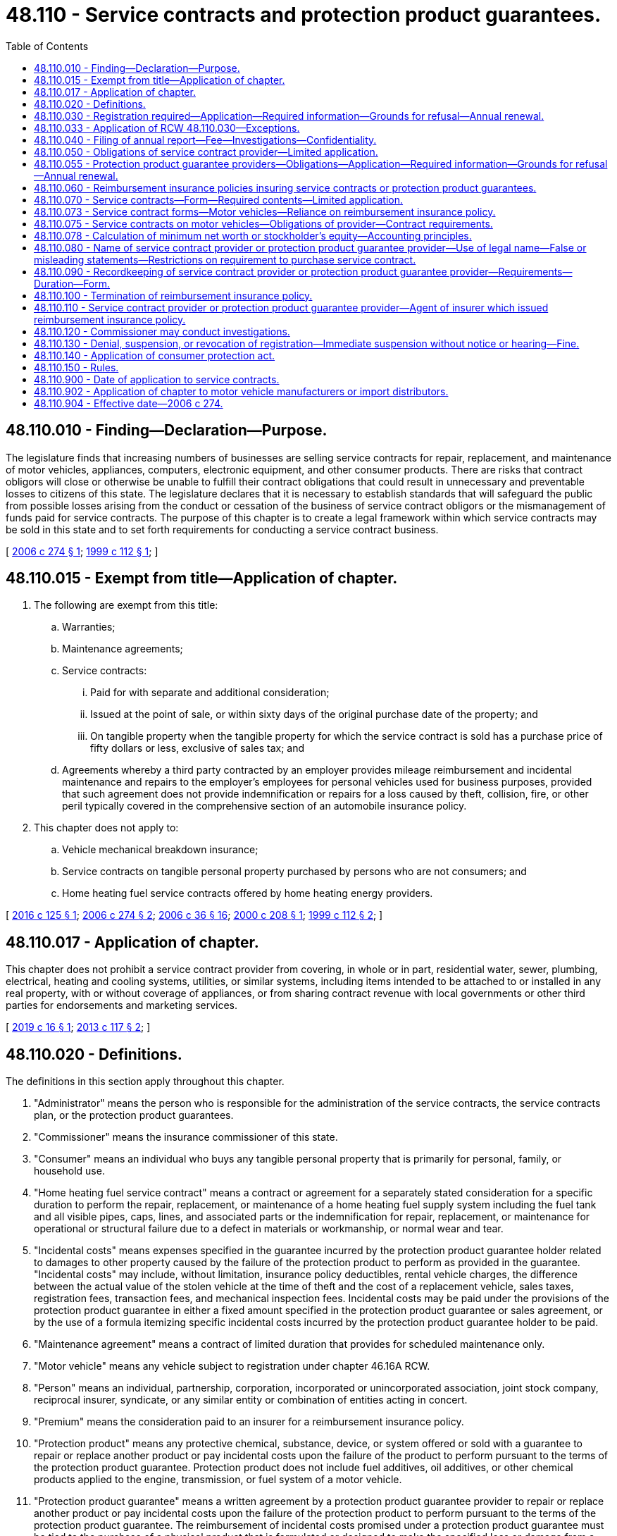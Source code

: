 = 48.110 - Service contracts and protection product guarantees.
:toc:

== 48.110.010 - Finding—Declaration—Purpose.
The legislature finds that increasing numbers of businesses are selling service contracts for repair, replacement, and maintenance of motor vehicles, appliances, computers, electronic equipment, and other consumer products. There are risks that contract obligors will close or otherwise be unable to fulfill their contract obligations that could result in unnecessary and preventable losses to citizens of this state. The legislature declares that it is necessary to establish standards that will safeguard the public from possible losses arising from the conduct or cessation of the business of service contract obligors or the mismanagement of funds paid for service contracts. The purpose of this chapter is to create a legal framework within which service contracts may be sold in this state and to set forth requirements for conducting a service contract business.

[ http://lawfilesext.leg.wa.gov/biennium/2005-06/Pdf/Bills/Session%20Laws/House/2553-S.SL.pdf?cite=2006%20c%20274%20§%201[2006 c 274 § 1]; http://lawfilesext.leg.wa.gov/biennium/1999-00/Pdf/Bills/Session%20Laws/House/2052.SL.pdf?cite=1999%20c%20112%20§%201[1999 c 112 § 1]; ]

== 48.110.015 - Exempt from title—Application of chapter.
. The following are exempt from this title:

.. Warranties;

.. Maintenance agreements;

.. Service contracts:

... Paid for with separate and additional consideration;

... Issued at the point of sale, or within sixty days of the original purchase date of the property; and

... On tangible property when the tangible property for which the service contract is sold has a purchase price of fifty dollars or less, exclusive of sales tax; and

.. Agreements whereby a third party contracted by an employer provides mileage reimbursement and incidental maintenance and repairs to the employer's employees for personal vehicles used for business purposes, provided that such agreement does not provide indemnification or repairs for a loss caused by theft, collision, fire, or other peril typically covered in the comprehensive section of an automobile insurance policy.

. This chapter does not apply to:

.. Vehicle mechanical breakdown insurance;

.. Service contracts on tangible personal property purchased by persons who are not consumers; and

.. Home heating fuel service contracts offered by home heating energy providers.

[ http://lawfilesext.leg.wa.gov/biennium/2015-16/Pdf/Bills/Session%20Laws/House/2356.SL.pdf?cite=2016%20c%20125%20§%201[2016 c 125 § 1]; http://lawfilesext.leg.wa.gov/biennium/2005-06/Pdf/Bills/Session%20Laws/House/2553-S.SL.pdf?cite=2006%20c%20274%20§%202[2006 c 274 § 2]; http://lawfilesext.leg.wa.gov/biennium/2005-06/Pdf/Bills/Session%20Laws/House/2776-S.SL.pdf?cite=2006%20c%2036%20§%2016[2006 c 36 § 16]; http://lawfilesext.leg.wa.gov/biennium/1999-00/Pdf/Bills/Session%20Laws/House/2886-S.SL.pdf?cite=2000%20c%20208%20§%201[2000 c 208 § 1]; http://lawfilesext.leg.wa.gov/biennium/1999-00/Pdf/Bills/Session%20Laws/House/2052.SL.pdf?cite=1999%20c%20112%20§%202[1999 c 112 § 2]; ]

== 48.110.017 - Application of chapter.
This chapter does not prohibit a service contract provider from covering, in whole or in part, residential water, sewer, plumbing, electrical, heating and cooling systems, utilities, or similar systems, including items intended to be attached to or installed in any real property, with or without coverage of appliances, or from sharing contract revenue with local governments or other third parties for endorsements and marketing services.

[ http://lawfilesext.leg.wa.gov/biennium/2019-20/Pdf/Bills/Session%20Laws/House/1001.SL.pdf?cite=2019%20c%2016%20§%201[2019 c 16 § 1]; http://lawfilesext.leg.wa.gov/biennium/2013-14/Pdf/Bills/Session%20Laws/House/1036.SL.pdf?cite=2013%20c%20117%20§%202[2013 c 117 § 2]; ]

== 48.110.020 - Definitions.
The definitions in this section apply throughout this chapter.

. "Administrator" means the person who is responsible for the administration of the service contracts, the service contracts plan, or the protection product guarantees.

. "Commissioner" means the insurance commissioner of this state.

. "Consumer" means an individual who buys any tangible personal property that is primarily for personal, family, or household use.

. "Home heating fuel service contract" means a contract or agreement for a separately stated consideration for a specific duration to perform the repair, replacement, or maintenance of a home heating fuel supply system including the fuel tank and all visible pipes, caps, lines, and associated parts or the indemnification for repair, replacement, or maintenance for operational or structural failure due to a defect in materials or workmanship, or normal wear and tear.

. "Incidental costs" means expenses specified in the guarantee incurred by the protection product guarantee holder related to damages to other property caused by the failure of the protection product to perform as provided in the guarantee. "Incidental costs" may include, without limitation, insurance policy deductibles, rental vehicle charges, the difference between the actual value of the stolen vehicle at the time of theft and the cost of a replacement vehicle, sales taxes, registration fees, transaction fees, and mechanical inspection fees. Incidental costs may be paid under the provisions of the protection product guarantee in either a fixed amount specified in the protection product guarantee or sales agreement, or by the use of a formula itemizing specific incidental costs incurred by the protection product guarantee holder to be paid.

. "Maintenance agreement" means a contract of limited duration that provides for scheduled maintenance only.

. "Motor vehicle" means any vehicle subject to registration under chapter 46.16A RCW.

. "Person" means an individual, partnership, corporation, incorporated or unincorporated association, joint stock company, reciprocal insurer, syndicate, or any similar entity or combination of entities acting in concert.

. "Premium" means the consideration paid to an insurer for a reimbursement insurance policy.

. "Protection product" means any protective chemical, substance, device, or system offered or sold with a guarantee to repair or replace another product or pay incidental costs upon the failure of the product to perform pursuant to the terms of the protection product guarantee. Protection product does not include fuel additives, oil additives, or other chemical products applied to the engine, transmission, or fuel system of a motor vehicle.

. "Protection product guarantee" means a written agreement by a protection product guarantee provider to repair or replace another product or pay incidental costs upon the failure of the protection product to perform pursuant to the terms of the protection product guarantee. The reimbursement of incidental costs promised under a protection product guarantee must be tied to the purchase of a physical product that is formulated or designed to make the specified loss or damage from a specific cause less likely to occur.

. "Protection product guarantee holder" means a person who is the purchaser or permitted transferee of a protection product guarantee.

. "Protection product guarantee provider" means a person who is contractually obligated to the protection product guarantee holder under the terms of the protection product guarantee. Protection product guarantee provider does not include an authorized insurer providing a reimbursement insurance policy.

. "Protection product seller" means the person who sells the protection product to the consumer.

. "Provider fee" means the consideration paid by a consumer for a service contract.

. "Reimbursement insurance policy" means a policy of insurance that is issued to a service contract provider or a protection product guarantee provider to provide reimbursement to the service contract provider or the protection product guarantee provider or to pay on behalf of the service contract provider or the protection product guarantee provider all contractual obligations incurred by the service contract provider or the protection product guarantee provider under the terms of the insured service contracts or protection product guarantees issued or sold by the service contract provider or the protection product guarantee provider.

. "Road hazard" means a hazard that is encountered while driving a motor vehicle. Road hazards may include but are not limited to potholes, rocks, wood debris, metal parts, glass, plastic, curbs, or composite scraps.

. [Empty]
.. "Service contract" means a contract or agreement entered into at any time for consideration over and above the lease or purchase price of the property for any specific duration to perform the repair, replacement, or maintenance of property or the indemnification for repair, replacement, or maintenance for operational or structural failure due to a defect in materials or workmanship or normal wear and tear. Service contracts may provide for the repair, replacement, or maintenance of property for damage resulting from power surges and accidental damage from handling, with or without additional provision for incidental payment of indemnity under limited circumstances, including towing, rental, emergency road services, or other expenses relating to the failure of the product or of a component part thereof.

.. "Service contract" also includes a contract or agreement sold for separately stated consideration for a specific duration to perform any one or more of the following services:

... The repair or replacement of tires and/or wheels damaged as a result of coming into contact with road hazards. However, a contract or agreement meeting the definition under this subsection (18)(b) in which the party obligated to perform is either a tire or wheel manufacturer or a motor vehicle manufacturer is exempt from the requirements of this chapter;

... The removal of dents, dings, or creases on a motor vehicle that can be repaired using the process of paintless dent removal without affecting the existing paint finish and without replacing vehicle body panels, sanding, bonding, or painting;

... The repair of chips or cracks in, or the replacement of, motor vehicle windshields as a result of damage caused by road hazards;

... The replacement of a motor vehicle key or key fob in the event that the key or key fob becomes inoperable or is lost or stolen;

.. Services provided pursuant to a protection product guarantee; and

.. Other services approved by rule of the commissioner that are not inconsistent with the provisions of this chapter.

.. "Service contract" does not include coverage for:

... Repair or replacement due to damage to the interior surfaces or to the exterior paint or finish of a vehicle. However, coverage for these types of damage may be offered in connection with the sale of a protection product as defined in this section; or

... Fuel additives, oil additives, or other chemical products applied to the engine, transmission, or fuel system of a motor vehicle.

. "Service contract holder" or "contract holder" means a person who is the purchaser or holder of a service contract.

. "Service contract provider" means a person who is contractually obligated to the service contract holder under the terms of the service contract.

. "Service contract seller" means the person who sells the service contract to the consumer.

. "Warranty" means a warranty made solely by the manufacturer, importer, or seller of property or services without consideration; that is not negotiated or separated from the sale of the product and is incidental to the sale of the product; and that guarantees indemnity for defective parts, mechanical or electrical breakdown, labor, or other remedial measures, such as repair or replacement of the property or repetition of services.

[ http://lawfilesext.leg.wa.gov/biennium/2013-14/Pdf/Bills/Session%20Laws/Senate/5977-S.SL.pdf?cite=2014%20c%2082%20§%201[2014 c 82 § 1]; http://lawfilesext.leg.wa.gov/biennium/2013-14/Pdf/Bills/Session%20Laws/House/1036.SL.pdf?cite=2013%20c%20117%20§%201[2013 c 117 § 1]; http://lawfilesext.leg.wa.gov/biennium/2011-12/Pdf/Bills/Session%20Laws/Senate/5061.SL.pdf?cite=2011%20c%20171%20§%20104[2011 c 171 § 104]; http://lawfilesext.leg.wa.gov/biennium/2009-10/Pdf/Bills/Session%20Laws/House/3032-S.SL.pdf?cite=2010%20c%2089%20§%201[2010 c 89 § 1]; prior:  2006 c 274 § 3; http://lawfilesext.leg.wa.gov/biennium/2005-06/Pdf/Bills/Session%20Laws/House/2776-S.SL.pdf?cite=2006%20c%2036%20§%2017[2006 c 36 § 17]; http://lawfilesext.leg.wa.gov/biennium/1999-00/Pdf/Bills/Session%20Laws/House/2886-S.SL.pdf?cite=2000%20c%20208%20§%202[2000 c 208 § 2]; http://lawfilesext.leg.wa.gov/biennium/1999-00/Pdf/Bills/Session%20Laws/House/2052.SL.pdf?cite=1999%20c%20112%20§%203[1999 c 112 § 3]; ]

== 48.110.030 - Registration required—Application—Required information—Grounds for refusal—Annual renewal.
. A person may not act as, or offer to act as, or hold himself or herself out to be a service contract provider in this state, nor may a service contract be sold to a consumer in this state, unless the service contract provider has a valid registration as a service contract provider issued by the commissioner.

. Applicants to be a service contract provider must make an application to the commissioner upon a form to be furnished by the commissioner. The application must include or be accompanied by the following information and documents:

.. All basic organizational documents of the service contract provider, including any articles of incorporation, articles of association, partnership agreement, trade name certificate, trust agreement, shareholder agreement, bylaws, and other applicable documents, and all amendments to those documents;

.. The identities of the service contract provider's executive officer or officers directly responsible for the service contract provider's service contract business, and, if more than fifty percent of the service contract provider's gross revenue is derived from the sale of service contracts, the identities of the service contract provider's directors and stockholders having beneficial ownership of ten percent or more of any class of securities;

.. [Empty]
... For service contract providers relying on RCW 48.110.050(2) (a) or (b) or 48.110.075(2)(a) to assure the faithful performance of its obligations to service contract holders, the most recent audited annual financial statements, if available, or the most recent audited financial statements which prove that the applicant has and maintains a minimum net worth or stockholder's equity of two hundred thousand dollars or more calculated in accordance with RCW 48.110.078 and the ability to pay its debts when debts become due. In lieu of submitting audited financial statements, a service contract provider relying on RCW 48.110.050(2)(a) or 48.110.075(2)(a) to assure the faithful performance of its obligations to service contract holders may comply with the requirements of this subsection (2)(c)(i) by submitting the most recent annual financial statements, if available, or the most recent financial statements of the applicant that are certified as accurate by two or more officers of the applicant; or

... For service contract providers relying on RCW 48.110.050(2)(c) to assure the faithful performance of its obligations to service contract holders, the most recent audited annual financial statements, if available, or the most recent audited financial statements or form 10-K or form 20-F filed with the securities and exchange commission which prove that the applicant has and maintains a net worth or stockholder's equity of one hundred million dollars or more. However, if the service contract provider is relying on its parent company's net worth or stockholder's equity to meet the requirements of RCW 48.110.050(2)(c) and the service contract provider has provided the commissioner with a written guarantee by the parent company in accordance with RCW 48.110.050(2)(c), then the most recent audited annual financial statements, if available, or the most recent audited financial statements or form 10-K or form 20-F filed with the securities and exchange commission of the service contract provider's parent company must be filed and the applicant need not submit its own financial statements or demonstrate a minimum net worth or stockholder's equity; and

.. An application fee of two hundred fifty dollars, which must be deposited into the general fund.

. Each registered service contract provider must appoint the commissioner as the service contract provider's attorney to receive service of legal process issued against the service contract provider in this state upon causes of action arising within this state. Service upon the commissioner as attorney constitutes effective legal service upon the service contract provider.

.. With the appointment the service contract provider must designate the person to whom the commissioner must forward legal process so served upon him or her.

.. The appointment is irrevocable, binds any successor in interest or to the assets or liabilities of the service contract provider, and remains in effect for as long as there could be any cause of action against the service contract provider arising out of any of the service contract provider's contracts or obligations in this state.

.. The service of process must be accomplished and processed in the manner prescribed under RCW 48.02.200.

. The commissioner may refuse to issue a registration if the commissioner determines that the service contract provider, or any individual responsible for the conduct of the affairs of the service contract provider under subsection (2)(b) of this section, is not competent, trustworthy, cannot demonstrate a minimum net worth or stockholder's equity and the ability to pay its debts when debts become due in accordance with the applicable requirements of subsection (2)(c) of this section, or has had a license as a service contract provider or similar license denied or revoked for cause by any state.

. A registration issued under this section is valid, unless surrendered, suspended, or revoked by the commissioner, or not renewed for so long as the service contract provider continues in business in this state and remains in compliance with this chapter. A registration is subject to renewal annually on the first day of July upon application of the service contract provider and payment of a fee of two hundred dollars, which must be deposited into the general fund. If not so renewed, the registration expires on the June 30th next preceding.

. A service contract provider must keep current the information required to be disclosed in its registration under this section by reporting all material changes or additions within thirty days after the end of the month in which the change or addition occurs.

[ http://lawfilesext.leg.wa.gov/biennium/2019-20/Pdf/Bills/Session%20Laws/House/1001.SL.pdf?cite=2019%20c%2016%20§%202[2019 c 16 § 2]; http://lawfilesext.leg.wa.gov/biennium/2015-16/Pdf/Bills/Session%20Laws/Senate/6309-S.SL.pdf?cite=2016%20c%20224%20§%201[2016 c 224 § 1]; http://lawfilesext.leg.wa.gov/biennium/2013-14/Pdf/Bills/Session%20Laws/Senate/5977-S.SL.pdf?cite=2014%20c%2082%20§%202[2014 c 82 § 2]; http://lawfilesext.leg.wa.gov/biennium/2011-12/Pdf/Bills/Session%20Laws/Senate/5213.SL.pdf?cite=2011%20c%2047%20§%2016[2011 c 47 § 16]; http://lawfilesext.leg.wa.gov/biennium/2005-06/Pdf/Bills/Session%20Laws/House/2553-S.SL.pdf?cite=2006%20c%20274%20§%204[2006 c 274 § 4]; http://lawfilesext.leg.wa.gov/biennium/2005-06/Pdf/Bills/Session%20Laws/House/1197-S.SL.pdf?cite=2005%20c%20223%20§%2033[2005 c 223 § 33]; http://lawfilesext.leg.wa.gov/biennium/1999-00/Pdf/Bills/Session%20Laws/House/2052.SL.pdf?cite=1999%20c%20112%20§%204[1999 c 112 § 4]; ]

== 48.110.033 - Application of RCW  48.110.030—Exceptions.
. Except for service contract providers or protection product guarantee providers, persons marketing, selling, or offering to sell service contracts or protection products for providers are exempt from the registration requirements of RCW 48.110.030.

. The marketing, sale, offering for sale, issuance, making, proposing to make, and administration of service contracts or protection products by service contract providers or protection product guarantee providers and related service contract or protection product sellers, administrators, and other persons complying with this chapter are exempt from the other provisions of this title, except chapters 48.04 and 48.30 RCW and as otherwise provided in this chapter.

[ http://lawfilesext.leg.wa.gov/biennium/2005-06/Pdf/Bills/Session%20Laws/House/2553-S.SL.pdf?cite=2006%20c%20274%20§%2019[2006 c 274 § 19]; ]

== 48.110.040 - Filing of annual report—Fee—Investigations—Confidentiality.
. [Empty]
.. Every registered service contract provider must file an annual report for the preceding calendar year with the commissioner on or before March 1st of each year, or within any extension of time the commissioner for good cause may grant. The report must be in the form and contain those matters as the commissioner prescribes and shall be verified by at least two officers of the service contract provider.

.. [Empty]
... A service contract provider relying on RCW 48.110.050(2)(a) or 48.110.075(2)(a) to assure the faithful performance of its obligations to service contract holders may not be required to submit audited financial statements of the service contract provider as part of its annual reports. If requested by the commissioner, a service contract provider relying on those provisions must provide a copy of the most recent annual financial statements of the service contract provider or its parent company certified as accurate by two officers of the service contract provider or its parent company.

... A service contract provider relying on its parent company's net worth to meet the requirements of RCW 48.110.050(2)(c) to assure the faithful performance of its obligations to service contract holders must submit as part of its annual report the most recent audited financial statements or form 10-K or form 20-F filed with the United States securities and exchange commission of the service contract provider's parent company if requested by the commissioner but need not submit its own audited financial statements.

. At the time of filing the report, the service contract provider must pay a filing fee of twenty dollars which shall be deposited into the general fund.

. As part of any investigation by the commissioner, the commissioner may require a service contract provider to file monthly financial reports whenever, in the commissioner's discretion, there is a need to more closely monitor the financial activities of the service contract provider. Monthly financial statements must be filed in the commissioner's office no later than the twenty-fifth day of the month following the month for which the financial report is being filed. These monthly financial reports are the internal financial statements of the service contract provider. The monthly financial reports that are filed with the commissioner constitute information that might be damaging to the service contract provider if made available to its competitors, and therefore shall be kept confidential by the commissioner. This information may not be made public or be subject to subpoena, other than by the commissioner and then only for the purpose of enforcement actions taken by the commissioner.

[ http://lawfilesext.leg.wa.gov/biennium/2015-16/Pdf/Bills/Session%20Laws/Senate/6309-S.SL.pdf?cite=2016%20c%20224%20§%202[2016 c 224 § 2]; http://lawfilesext.leg.wa.gov/biennium/2005-06/Pdf/Bills/Session%20Laws/House/2553-S.SL.pdf?cite=2006%20c%20274%20§%205[2006 c 274 § 5]; http://lawfilesext.leg.wa.gov/biennium/2005-06/Pdf/Bills/Session%20Laws/House/1197-S.SL.pdf?cite=2005%20c%20223%20§%2034[2005 c 223 § 34]; http://lawfilesext.leg.wa.gov/biennium/1999-00/Pdf/Bills/Session%20Laws/House/2052.SL.pdf?cite=1999%20c%20112%20§%205[1999 c 112 § 5]; ]

== 48.110.050 - Obligations of service contract provider—Limited application.
. Service contracts shall not be issued, sold, or offered for sale in this state or sold to consumers in this state unless the service contract provider has:

.. Provided a receipt for, or other written evidence of, the purchase of the service contract to the contract holder; and

.. Provided a copy of the service contract to the service contract holder within a reasonable period of time from the date of purchase.

. In order to either demonstrate its financial responsibility or assure the faithful performance of the service contract provider's obligations to its service contract holders, every service contract provider shall comply with the requirements of one of the following:

.. Insure all service contracts under a reimbursement insurance policy issued by an insurer holding a certificate of authority from the commissioner or a risk retention group, as defined in 15 U.S.C. Sec. 3901(a)(4), as long as that risk retention group is in full compliance with the federal liability risk retention act of 1986 (15 U.S.C. Sec. 3901 et seq.), is in good standing in its domiciliary jurisdiction, and is properly registered with the commissioner under chapter 48.92 RCW. The insurance required by this subsection must meet the following requirements:

... The insurer or risk retention group must, at the time the policy is filed with the commissioner, and continuously thereafter, maintain surplus as to policyholders and paid-in capital of at least fifteen million dollars and annually file audited financial statements with the commissioner; and

... The commissioner may authorize an insurer or risk retention group that has surplus as to policyholders and paid-in capital of less than fifteen million dollars, but at least equal to ten million dollars, to issue the insurance required by this subsection if the insurer or risk retention group demonstrates to the satisfaction of the commissioner that the company maintains a ratio of direct written premiums, wherever written, to surplus as to policyholders and paid-in capital of not more than three to one;

.. [Empty]
... Maintain a funded reserve account for its obligations under its service contracts issued and outstanding in this state. The reserves shall not be less than forty percent of the gross consideration received, less claims paid, on the sale of the service contract for all in-force contracts. The reserve account shall be subject to examination and review by the commissioner; and

... Place in trust with the commissioner a financial security deposit, having a value of not less than five percent of the gross consideration received, less claims paid, on the sale of the service contract for all service contracts issued and in force, but not less than twenty-five thousand dollars, consisting of one of the following:

(A) A surety bond issued by an insurer holding a certificate of authority from the commissioner;

(B) Securities of the type eligible for deposit by authorized insurers in this state;

(C) Cash;

(D) An irrevocable evergreen letter of credit issued by a qualified financial institution; or

(E) Another form of security prescribed by rule by the commissioner; or

.. [Empty]
... Maintain, or its parent company maintain, a net worth or stockholder's equity of at least one hundred million dollars; and

... Upon request, provide the commissioner with a copy of the service contract provider's or, if using the net worth or stockholder's equity of its parent company to satisfy the one hundred million dollar requirement, the service contract provider's parent company's most recent form 10-K or form 20-F filed with the securities and exchange commission within the last calendar year, or if the company does not file with the securities and exchange commission, a copy of the service contract provider's or, if using the net worth or stockholder's equity of its parent company to satisfy the one hundred million dollar requirement, the service contract provider's parent company's most recent audited financial statements, which shows a net worth of the service contract provider or its parent company of at least one hundred million dollars. If the service contract provider's parent company's form 10-K, form 20-F, or audited financial statements are filed with the commissioner to meet the service contract provider's financial stability requirement, then the parent company shall agree to guarantee the obligations of the service contract provider relating to service contracts sold by the service contract provider in this state. A copy of the guarantee shall be filed with the commissioner. The guarantee shall be irrevocable as long as there is in force in this state any contract or any obligation arising from service contracts guaranteed, unless the parent company has made arrangements approved by the commissioner to satisfy its obligations under the guarantee.

. Service contracts shall require the service contract provider to permit the service contract holder to return the service contract within twenty days of the date the service contract was mailed to the service contract holder or within ten days of delivery if the service contract is delivered to the service contract holder at the time of sale, or within a longer time period permitted under the service contract. Upon return of the service contract to the service contract provider within the applicable period, if no claim has been made under the service contract prior to the return to the service contract provider, the service contract is void and the service contract provider shall refund to the service contract holder, or credit the account of the service contract holder with the full purchase price of the service contract. The right to void the service contract provided in this subsection is not transferable and shall apply only to the original service contract purchaser. A ten percent penalty per month shall be added to a refund of the purchase price that is not paid or credited within thirty days after return of the service contract to the service contract provider.

. This section does not apply to service contracts on motor vehicles or to protection product guarantees.

[ http://lawfilesext.leg.wa.gov/biennium/2015-16/Pdf/Bills/Session%20Laws/Senate/6309-S.SL.pdf?cite=2016%20c%20224%20§%203[2016 c 224 § 3]; http://lawfilesext.leg.wa.gov/biennium/2005-06/Pdf/Bills/Session%20Laws/House/2553-S.SL.pdf?cite=2006%20c%20274%20§%206[2006 c 274 § 6]; http://lawfilesext.leg.wa.gov/biennium/1999-00/Pdf/Bills/Session%20Laws/House/2052.SL.pdf?cite=1999%20c%20112%20§%206[1999 c 112 § 6]; ]

== 48.110.055 - Protection product guarantee providers—Obligations—Application—Required information—Grounds for refusal—Annual renewal.
. This section applies to protection product guarantee providers.

. A person must not act as, or offer to act as, or hold himself or herself out to be a protection product guarantee provider in this state, nor may a protection product be sold to a consumer in this state, unless the protection product guarantee provider has:

.. A valid registration as a protection product guarantee provider issued by the commissioner; and

.. Either demonstrated its financial responsibility or assured the faithful performance of the protection product guarantee provider's obligations to its protection product guarantee holders by insuring all protection product guarantees under a reimbursement insurance policy issued by an insurer holding a certificate of authority from the commissioner or a risk retention group, as defined in 15 U.S.C. Sec. 3901(a)(4), as long as that risk retention group is in full compliance with the federal liability risk retention act of 1986 (15 U.S.C. Sec. 3901 et seq.), is in good standing in its domiciliary jurisdiction, and properly registered with the commissioner under chapter 48.92 RCW. The insurance required by this subsection must meet the following requirements:

... The insurer or risk retention group must, at the time the policy is filed with the commissioner, and continuously thereafter, maintain surplus as to policyholders and paid-in capital of at least fifteen million dollars and annually file audited financial statements with the commissioner; and

... The commissioner may authorize an insurer or risk retention group that has surplus as to policyholders and paid-in capital of less than fifteen million dollars, but at least equal to ten million dollars, to issue the insurance required by this subsection if the insurer or risk retention group demonstrates to the satisfaction of the commissioner that the company maintains a ratio of direct written premiums, wherever written, to surplus as to policyholders and paid-in capital of not more than three to one.

. Applicants to be a protection product guarantee provider must make an application to the commissioner upon a form to be furnished by the commissioner. The application must include or be accompanied by the following information and documents:

.. The names of the protection product guarantee provider's executive officer or officers directly responsible for the protection product guarantee provider's protection product guarantee business and their biographical affidavits on a form prescribed by the commissioner;

.. The name, address, and telephone number of any administrators designated by the protection product guarantee provider to be responsible for the administration of protection product guarantees in this state;

.. A copy of the protection product guarantee reimbursement insurance policy or policies;

.. A copy of each protection product guarantee the protection product guarantee provider proposes to use in this state;

.. The most recent annual financial statements, if available, or the most recent financial statements certified as accurate by two or more officers of the applicant which prove that the applicant has and maintains a minimum net worth or stockholder's equity of two hundred thousand dollars or more calculated in accordance with RCW 48.110.078 and the ability to pay its debts when debts become due; and

.. A nonrefundable application fee of two hundred fifty dollars.

. Each registered protection product guarantee provider must appoint the commissioner as the protection product guarantee provider's attorney to receive service of legal process issued against the protection product guarantee provider in this state upon causes of action arising within this state. Service upon the commissioner as attorney constitutes effective legal service upon the protection product guarantee provider.

.. With the appointment the protection product guarantee provider must designate the person to whom the commissioner must forward legal process so served upon him or her.

.. The appointment is irrevocable, binds any successor in interest or to the assets or liabilities of the protection product guarantee provider, and remains in effect for as long as there could be any cause of action against the protection product guarantee provider arising out of any of the protection product guarantee provider's contracts or obligations in this state.

.. The service of process must be accomplished and processed in the manner prescribed under RCW 48.02.200.

. The commissioner may refuse to issue a registration if the commissioner determines that the protection product guarantee provider, or any individual responsible for the conduct of the affairs of the protection product guarantee provider under subsection (3)(a) of this section, is not competent, trustworthy, cannot demonstrate a minimum net worth or stockholder's equity in accordance with the applicable requirements of subsection (3)(e) of this section and the ability to pay its debts when debts become due, or has had a license as a protection product guarantee provider or similar license denied or revoked for cause by any state.

. A registration issued under this section is valid, unless surrendered, suspended, or revoked by the commissioner, or not renewed for so long as the protection product guarantee provider continues in business in this state and remains in compliance with this chapter. A registration is subject to renewal annually on the first day of July upon application of the protection product guarantee provider and payment of a fee of two hundred fifty dollars. If not so renewed, the registration expires on the June 30th next preceding.

. A protection product guarantee provider must keep current the information required to be disclosed in its registration under this section by reporting all material changes or additions within thirty days after the end of the month in which the change or addition occurs.

[ http://lawfilesext.leg.wa.gov/biennium/2019-20/Pdf/Bills/Session%20Laws/House/1001.SL.pdf?cite=2019%20c%2016%20§%203[2019 c 16 § 3]; http://lawfilesext.leg.wa.gov/biennium/2015-16/Pdf/Bills/Session%20Laws/Senate/6309-S.SL.pdf?cite=2016%20c%20224%20§%204[2016 c 224 § 4]; http://lawfilesext.leg.wa.gov/biennium/2011-12/Pdf/Bills/Session%20Laws/Senate/5213.SL.pdf?cite=2011%20c%2047%20§%2017[2011 c 47 § 17]; http://lawfilesext.leg.wa.gov/biennium/2005-06/Pdf/Bills/Session%20Laws/House/2553-S.SL.pdf?cite=2006%20c%20274%20§%2017[2006 c 274 § 17]; ]

== 48.110.060 - Reimbursement insurance policies insuring service contracts or protection product guarantees.
. Reimbursement insurance policies insuring service contracts or protection product guarantees issued, sold, or offered for sale in this state or issued or sold to consumers in this state shall state that the insurer that issued the reimbursement insurance policy shall reimburse or pay on behalf of the service contract provider or the protection product guarantee provider all sums the service contract provider or the protection product guarantee provider is legally obligated to pay, including but not limited to the refund of the full purchase price of the service contract to the service contract holder or shall provide the service which the service contract provider or the protection product guarantee provider is legally obligated to perform according to the service contract provider's or protection product guarantee provider's contractual obligations under the service contracts or protection product guarantees issued or sold by the service contract provider or the protection product guarantee provider.

. The reimbursement insurance policy shall fully insure the obligations of the service contract provider or protection product guarantee provider, rather than partially insure, or insure only in the event of service contract provider or protection product guarantee provider default.

. The reimbursement insurance policy shall state that the service contract holder or protection product guarantee holder is entitled to apply directly to the reimbursement insurance company for payment or performance due.

[ http://lawfilesext.leg.wa.gov/biennium/2005-06/Pdf/Bills/Session%20Laws/House/2553-S.SL.pdf?cite=2006%20c%20274%20§%207[2006 c 274 § 7]; http://lawfilesext.leg.wa.gov/biennium/1999-00/Pdf/Bills/Session%20Laws/House/2052.SL.pdf?cite=1999%20c%20112%20§%207[1999 c 112 § 7]; ]

== 48.110.070 - Service contracts—Form—Required contents—Limited application.
. Service contracts marketed, sold, offered for sale, issued, made, proposed to be made, or administered in this state or sold to residents of this state shall be written, printed, or typed in clear, understandable language that is easy to read, and disclose the requirements set forth in this section, as applicable.

. Service contracts insured under a reimbursement insurance policy under RCW 48.110.050(2)(a) and 48.110.060 shall not be issued, sold, or offered for sale in this state or sold to residents of this state unless the service contract conspicuously contains a statement in substantially the following form: "Obligations of the service contract provider under this service contract are insured under a service contract reimbursement insurance policy." The service contract shall also conspicuously state the name and address of the issuer of the reimbursement insurance policy and state that the service contract holder is entitled to apply directly to the reimbursement insurance company.

. Service contracts not insured under a reimbursement insurance policy under RCW 48.110.050(2)(a) and 48.110.060 shall contain a statement in substantially the following form: "Obligations of the service contract provider under this contract are backed by the full faith and credit of the service contract provider."

. Service contracts shall state the name and address of the service contract provider and shall identify any administrator if different from the service contract provider, the service contract seller, and the service contract holder to the extent that the name of the service contract holder has been furnished by the service contract holder. The identities of such parties are not required to be preprinted on the service contract and may be added to the service contract at the time of sale.

. Service contracts shall state the purchase price of the service contract and the terms under which the service contract is sold. The purchase price is not required to be preprinted on the service contract and may be negotiated at the time of sale.

. Service contracts shall state the procedure to obtain service or to file a claim, including but not limited to the procedures for obtaining prior approval for repair work, the toll-free telephone number if prior approval is necessary for service, and the procedure for obtaining emergency repairs performed outside of normal business hours or provide for twenty-four-hour telephone assistance.

. Service contracts shall state the existence of any deductible amount, if applicable.

. Service contracts shall specify the merchandise, parts, and services to be provided and any limitations, exceptions, or exclusions.

. Service contracts shall state any restrictions governing the transferability of the service contract, if applicable.

. Service contracts shall state the terms, restrictions, or conditions governing cancellation of the service contract prior to the termination or expiration date of the service contract by either the service contract provider or by the service contract holder, which rights can be no more restrictive than provided in RCW 48.110.050(3). The service contract provider of the service contract shall mail a written notice to the service contract holder at the last known address of the service contract holder contained in the records of the service contract provider at least twenty-one days prior to cancellation by the service contract provider. The notice shall state the effective date of the cancellation and the true and actual reason for the cancellation.

. Service contracts shall set forth the obligations and duties of the service contract holder, including but not limited to the duty to protect against any further damage and any requirement to follow owner's manual instructions.

. Service contracts shall state whether or not the service contract provides for or excludes consequential damages or preexisting conditions.

. Service contracts shall state any exclusions of coverage.

. Service contracts shall not contain a provision which requires that any civil action brought in connection with the service contract must be brought in the courts of a jurisdiction other than this state. Service contracts that authorize binding arbitration to resolve claims or disputes must allow for arbitration proceedings to be held at a location in closest proximity to the service contract holder's permanent residence.

This section does not apply to service contracts on motor vehicles or to protection product guarantees.

[ http://lawfilesext.leg.wa.gov/biennium/2005-06/Pdf/Bills/Session%20Laws/House/2553-S.SL.pdf?cite=2006%20c%20274%20§%208[2006 c 274 § 8]; http://lawfilesext.leg.wa.gov/biennium/1999-00/Pdf/Bills/Session%20Laws/House/2052.SL.pdf?cite=1999%20c%20112%20§%208[1999 c 112 § 8]; ]

== 48.110.073 - Service contract forms—Motor vehicles—Reliance on reimbursement insurance policy.
. If the service contract provider or protection product guarantee provider is using [the] reimbursement insurance policy to satisfy the requirements of RCW 48.110.050(2)(a), 48.110.055(2)(b), or 48.110.075(2)(a), then the reimbursement insurance policy shall be filed with and approved by the commissioner in accordance with and pursuant to the requirements of chapter 48.18 RCW.

. All service contracts forms covering motor vehicles must be filed with and approved by the commissioner prior to the service contract forms being used, issued, delivered, sold, or marketed in this state or to residents of this state.

. All service contracts forms covering motor vehicles being used, issued, delivered, sold, or marketed in this state or to residents of this state by motor vehicle manufacturers or import distributors or wholly owned subsidiaries thereof must be filed with the commissioner for approval within sixty days after the motor vehicle manufacturer or import distributor or wholly owned subsidiary thereof begins using the service contracts forms.

. The commissioner shall disapprove any motor vehicle service contract form if:

.. The form is in any respect in violation of, or does not comply with, this chapter or any applicable order or regulation of the commissioner issued under this chapter;

.. The form contains or incorporates by reference any inconsistent, ambiguous, or misleading clauses, or exceptions and conditions;

.. The form has any title, heading, or other indication of its provisions that is misleading; or

.. The purchase of the contract is being solicited by deceptive advertising.

[ http://lawfilesext.leg.wa.gov/biennium/2005-06/Pdf/Bills/Session%20Laws/House/2553-S.SL.pdf?cite=2006%20c%20274%20§%2020[2006 c 274 § 20]; ]

== 48.110.075 - Service contracts on motor vehicles—Obligations of provider—Contract requirements.
. This section applies to service contracts on motor vehicles.

. Service contracts shall not be issued, sold, or offered for sale in this state or sold to consumers in this state unless:

.. The service contract provider has either demonstrated its financial responsibility or assured the faithful performance of the service contract provider's obligations to its service contract holders by insuring all service contracts under a reimbursement insurance policy issued by an insurer holding a certificate of authority from the commissioner or a risk retention group, as defined in 15 U.S.C. Sec. 3901(a)(4), as long as that risk retention group is in full compliance with the federal liability risk retention act of 1986 (15 U.S.C. Sec. 3901 et seq.), is in good standing in its domiciliary jurisdiction, and properly registered with the commissioner under chapter 48.92 RCW. The insurance required by this subsection must meet the following requirements:

... The insurer or risk retention group must, at the time the policy is filed with the commissioner, and continuously thereafter, maintain surplus as to policyholders and paid-in capital of at least fifteen million dollars and annually file audited financial statements with the commissioner; and

... The commissioner may authorize an insurer or risk retention group that has surplus as to policyholders and paid-in capital of less than fifteen million dollars, but at least equal to ten million dollars, to issue the insurance required by this subsection if the insurer or risk retention group demonstrates to the satisfaction of the commissioner that the company maintains a ratio of direct written premiums, wherever written, to surplus as to policyholders and paid-in capital of not more than three to one;

.. The service contract conspicuously states that the obligations of the provider to the service contract holder are guaranteed under the reimbursement insurance policy, the name and address of the issuer of the reimbursement insurance policy, the applicable policy number, and the means by which a service contract holder may file a claim under the policy;

.. The service contract conspicuously and unambiguously states the name and address of the service contract provider and identifies any administrator if different from the service contract provider, the service contract seller, and the service contract holder. The identity of the service contract seller and the service contract holder are not required to be preprinted on the service contract and may be added to the service contract at the time of sale;

.. The service contract states the purchase price of the service contract and the terms under which the service contract is sold. The purchase price is not required to be preprinted on the service contract and may be negotiated at the time of sale;

.. The contract contains a conspicuous statement that has been initialed by the service contract holder and discloses:

... Any material conditions that the service contract holder must meet to maintain coverage under the contract including, but not limited to, any maintenance schedule to which the service contract holder must adhere, any requirement placed on the service contract holder for documenting repair or maintenance work, any duty to protect against any further damage, and any procedure to which the service contract holder must adhere for filing claims;

... The work and parts covered by the contract;

... Any time or mileage limitations;

... That the implied warranty of merchantability on the motor vehicle is not waived if the contract has been purchased within ninety days of the purchase date of the motor vehicle from a provider or service contract seller who also sold the motor vehicle covered by the contract;

.. Any exclusions of coverage; and

.. The contract holder's right to return the contract for a refund, which right can be no more restrictive than provided for in subsection (4) of this section;

.. The service contract states the procedure to obtain service or to file a claim, including but not limited to the procedures for obtaining prior approval for repair work, the toll-free telephone number if prior approval is necessary for service, and the procedure for obtaining emergency repairs performed outside of normal business hours or for obtaining twenty-four-hour telephone assistance;

.. The service contract states the existence of any deductible amount, if applicable;

.. The service contract states any restrictions governing the transferability of the service contract, if applicable; and

.. The service contract states whether or not the service contract provides for or excludes consequential damages or preexisting conditions.

. Service contracts shall not contain a provision which requires that any civil action brought in connection with the service contract must be brought in the courts of a jurisdiction other than this state. Service contracts that authorize binding arbitration to resolve claims or disputes must allow for arbitration proceedings to be held at a location in closest proximity to the service contract holder's permanent residence.

. [Empty]
.. At a minimum, every provider shall permit the service contract holder to return the contract within thirty days of its purchase if no claim has been made under the contract, and shall refund to the holder the full purchase price of the contract unless the service contract holder returns the contract ten or more days after its purchase, in which case the provider may charge a cancellation fee not exceeding twenty-five dollars.

.. If no claim has been made and a contract holder returns the contract after thirty days, the provider shall refund the purchase price pro rata based upon either elapsed time or mileage computed from the date the contract was purchased and the mileage on that date, less a cancellation fee not exceeding twenty-five dollars.

.. A ten percent penalty shall be added to any refund that is not paid within thirty days of return of the contract to the provider.

.. If a contract holder returns the contract under this subsection, the contract is void from the beginning and the parties are in the same position as if no contract had been issued.

.. If a service contract holder returns the contract in accordance with this section, the insurer issuing the reimbursement insurance policy covering the contract shall refund to the provider the full premium by the provider for the contract if canceled within thirty days or a pro rata refund if canceled after thirty days.

. A service contract provider shall not deny a claim for coverage based upon the service contract holder's failure to properly maintain the vehicle, unless the failure to maintain the vehicle involved the failed part or parts.

. A contract provider has only sixty days from the date of the sale of the service contract to the holder to determine whether or not the vehicle qualifies under the provider's program for that vehicle. After sixty days the vehicle qualifies for the service contract that was issued and the service contract provider may not cancel the contract and is fully obligated under the terms of the contract sold to the service contract holder.

[ http://lawfilesext.leg.wa.gov/biennium/2005-06/Pdf/Bills/Session%20Laws/House/2553-S.SL.pdf?cite=2006%20c%20274%20§%2018[2006 c 274 § 18]; ]

== 48.110.078 - Calculation of minimum net worth or stockholder's equity—Accounting principles.
. A service contract provider relying on RCW 48.110.050(2)(a) or 48.110.075(2)(a) to assure the faithful performance of its obligations to service contract holders shall calculate the minimum net worth or stockholder's equity required by this chapter in accordance with generally accepted accounting principles as set forth by the financial accounting standards board. A service contract provider must follow generally accepted accounting principles, as set forth by the financial accounting standards board, in regard to either unearned service contract fees or expected service contract claims, or both, when determining its net worth. A service contract provider relying on RCW 48.110.050(2)(a) or 48.110.075(2)(a) may elect to use statutory accounting principles in lieu of generally accepted accounting principles if it so chooses.

. A service contract provider relying on RCW 48.110.050(2) (b) or (c) to assure the faithful performance of its obligations to service contract holders shall calculate the minimum net worth or stockholder's equity required by this chapter in accordance with generally accepted accounting principles as set forth by the financial accounting standards board but must exclude from its assets all intangible assets including, but not limited to, goodwill, franchises, customer lists, patents or trademarks, and receivables from or advances to officers, directors, employees, salesmen [salespersons], and affiliated companies when calculating net worth or stockholder's equity. However, a service contract provider relying on RCW 48.110.050(2) (b) or (c) may include receivables from affiliated companies if the affiliated company provides a written irrevocable guarantee to assure repayment of all receivables to the service contract provider and the guaranteeing organization has a net worth or stockholder's equity in excess of one hundred million dollars and submits a statement from a certified public accountant attesting that the net worth or stockholder's equity of the guaranteeing organization meets or exceeds the requirements of this subsection.

. A protection product guarantee provider that has elected to assure the faithful performance of its obligations to its protection product guarantee holders by insuring all protection product guarantees under a reimbursement insurance policy in accordance with RCW 48.110.055(2)(b) shall calculate the minimum net worth or stockholder's equity required by this chapter in accordance with generally accepted accounting principles as set forth by the financial accounting standards board. A protection product guarantee provider will follow generally accepted accounting principles, as set forth by the financial accounting standards board, in regard to either unearned protection product guarantee contract fees or expected protection product guarantee contract claims, or both, when determining net worth. A protection product guarantee provider may elect to use statutory accounting principles in lieu of generally accepted accounting principles.

[ http://lawfilesext.leg.wa.gov/biennium/2019-20/Pdf/Bills/Session%20Laws/House/1001.SL.pdf?cite=2019%20c%2016%20§%206[2019 c 16 § 6]; ]

== 48.110.080 - Name of service contract provider or protection product guarantee provider—Use of legal name—False or misleading statements—Restrictions on requirement to purchase service contract.
. A service contract provider or protection product guarantee provider shall not use in its name the words insurance, casualty, guaranty, surety, mutual, or any other words descriptive of the insurance, casualty, guaranty, or surety business; or a name deceptively similar to the name or description of any insurance or surety corporation, or to the name of any other service contract provider or protection product guarantee provider. This subsection does not apply to a company that was using any of the prohibited language in its name prior to January 1, 1999. However, a company using the prohibited language in its name shall conspicuously disclose in its service contracts or protection product guarantees the following statement: "This agreement is not an insurance contract."

. Every service contract provider or protection product guarantee provider shall conduct its business in its own legal name, unless the commissioner has approved the use of another name.

. A service contract provider or protection product guarantee provider or their representatives shall not in their service contracts or protection product guarantees or literature make, permit, or cause to be made any false or misleading statement, or deliberately omit any material statement that would be considered misleading if omitted.

. A person, such as a bank, savings and loan association, lending institution, manufacturer, or seller shall not require the purchase of a service contract or protection product as a condition of a loan or a condition for the sale of any property.

[ http://lawfilesext.leg.wa.gov/biennium/2005-06/Pdf/Bills/Session%20Laws/House/2553-S.SL.pdf?cite=2006%20c%20274%20§%209[2006 c 274 § 9]; http://lawfilesext.leg.wa.gov/biennium/1999-00/Pdf/Bills/Session%20Laws/House/2052.SL.pdf?cite=1999%20c%20112%20§%209[1999 c 112 § 9]; ]

== 48.110.090 - Recordkeeping of service contract provider or protection product guarantee provider—Requirements—Duration—Form.
. The service contract provider or protection product guarantee provider shall keep accurate accounts, books, and records concerning transactions regulated under this chapter.

. The service contract provider's or protection product guarantee provider's accounts, books, and records shall include the following:

.. Copies of each type of service contract or protection product guarantees offered, issued, or sold;

.. The name and address of each service contract holder or protection product guarantee holder, to the extent that the name and address have been furnished by the service contract holder or protection product guarantee holder;

.. A list of the locations where the service contracts or protection products are marketed, sold, or offered for sale; and

.. Written claim files that contain at least the dates, amounts, and descriptions of claims related to the service contracts or protection products.

. Except as provided in subsection (5) of this section, the service contract provider or protection product guarantee provider shall retain all records required to be maintained by subsection (1) of this section for at least six years after the specified coverage has expired.

. The records required under this chapter may be, but are not required to be, maintained on a computer disk or other recordkeeping technology. If the records are maintained in other than hard copy, the records shall be capable of duplication to legible hard copy.

. A service contract provider or protection product guarantee provider discontinuing business in this state shall maintain its records until it furnishes the commissioner satisfactory proof that it has discharged all obligations to service contract holders or protection product guarantee holders in this state.

[ http://lawfilesext.leg.wa.gov/biennium/2005-06/Pdf/Bills/Session%20Laws/House/2553-S.SL.pdf?cite=2006%20c%20274%20§%2010[2006 c 274 § 10]; http://lawfilesext.leg.wa.gov/biennium/1999-00/Pdf/Bills/Session%20Laws/House/2052.SL.pdf?cite=1999%20c%20112%20§%2010[1999 c 112 § 10]; ]

== 48.110.100 - Termination of reimbursement insurance policy.
As applicable, an insurer that issued a reimbursement insurance policy shall not terminate the policy until a notice of termination in accordance with RCW 48.18.290 has been given to the service contract provider or protection product guarantee provider and has been delivered to the commissioner. The termination of a reimbursement insurance policy does not reduce the issuer's responsibility for service contracts issued by service contract providers or protection product guarantees issued by protection product guarantee providers prior to the effective date of the termination.

[ http://lawfilesext.leg.wa.gov/biennium/2005-06/Pdf/Bills/Session%20Laws/House/2553-S.SL.pdf?cite=2006%20c%20274%20§%2011[2006 c 274 § 11]; http://lawfilesext.leg.wa.gov/biennium/1999-00/Pdf/Bills/Session%20Laws/House/2052.SL.pdf?cite=1999%20c%20112%20§%2011[1999 c 112 § 11]; ]

== 48.110.110 - Service contract provider or protection product guarantee provider—Agent of insurer which issued reimbursement insurance policy.
. Service contract providers or protection product guarantee providers are considered to be the agent of the insurer which issued the reimbursement insurance policy for purposes of obligating the insurer to service contract holders or protection product guarantee holders in accordance with the service contract or protection product guarantee holders and this chapter. Payment of the provider fee by the consumer to the service contract seller, service contract provider, or administrator or payment of consideration for the protection product to the protection product seller constitutes payment by the consumer to the service contract provider or protection product guarantee provider and to the insurer which issued the reimbursement insurance policy. In cases where a service contract provider or protection product guarantee provider is acting as an administrator and enlists other service contract providers or protection product guarantee providers, the service contract provider or protection product guarantee provider acting as the administrator shall notify the insurer of the existence and identities of the other service contract providers or protection product guarantee providers.

. This chapter does not prevent or limit the right of an insurer which issued a reimbursement insurance policy to seek indemnification or subrogation against a service contract provider or protection product guarantee provider if the issuer pays or is obligated to pay the service contract holder or protection product guarantee holder sums that the service contract provider or protection product guarantee provider was obligated to pay under the provisions of the service contract or protection product guarantee.

[ http://lawfilesext.leg.wa.gov/biennium/2005-06/Pdf/Bills/Session%20Laws/House/2553-S.SL.pdf?cite=2006%20c%20274%20§%2012[2006 c 274 § 12]; http://lawfilesext.leg.wa.gov/biennium/1999-00/Pdf/Bills/Session%20Laws/House/2052.SL.pdf?cite=1999%20c%20112%20§%2012[1999 c 112 § 12]; ]

== 48.110.120 - Commissioner may conduct investigations.
. The commissioner may conduct investigations of service contract providers or protection product guarantee providers, administrators, service contract sellers or protection product sellers, insurers, and other persons to enforce this chapter and protect service contract holders or protection product guarantee holders in this state. Upon request of the commissioner, the service contract provider or protection product guarantee provider shall make all accounts, books, and records concerning service contracts or protection products offered, issued, or sold by the service contract provider or protection product guarantee provider available to the commissioner which are necessary to enable the commissioner to determine compliance or noncompliance with this chapter.

. The commissioner may take actions under RCW 48.02.080 or 48.04.050 which are necessary or appropriate to enforce this chapter and the commissioner's rules and orders, and to protect service contract holders or protection product guarantee holders in this state.

[ http://lawfilesext.leg.wa.gov/biennium/2005-06/Pdf/Bills/Session%20Laws/House/2553-S.SL.pdf?cite=2006%20c%20274%20§%2013[2006 c 274 § 13]; http://lawfilesext.leg.wa.gov/biennium/1999-00/Pdf/Bills/Session%20Laws/House/2052.SL.pdf?cite=1999%20c%20112%20§%2013[1999 c 112 § 13]; ]

== 48.110.130 - Denial, suspension, or revocation of registration—Immediate suspension without notice or hearing—Fine.
. The commissioner may, subject to chapter 48.04 RCW, deny, suspend, or revoke the registration of a service contract provider or protection product guarantee provider if the commissioner finds that the service contract provider or protection product guarantee provider:

.. Has violated this chapter or the commissioner's rules and orders;

.. Has refused to be investigated or to produce its accounts, records, and files for investigation, or if any of its officers have refused to give information with respect to its affairs or refused to perform any other legal obligation as to an investigation, when required by the commissioner;

.. Has, without just cause, refused to pay proper claims or perform services arising under its contracts or has, without just cause, caused service contract holders or protection product guarantee holders to accept less than the amount due them or caused service contract holders or protection product guarantee holders to employ attorneys or bring suit against the service contract provider or protection product guarantee provider to secure full payment or settlement of claims;

.. Is affiliated with or under the same general management or interlocking directorate or ownership as another service contract provider or protection product guarantee provider which unlawfully transacts business in this state without having a registration;

.. At any time fails to meet any qualification for which issuance of the registration could have been refused had such failure then existed and been known to the commissioner;

.. Has been convicted of, or has entered a plea of guilty or nolo contendere to, a felony;

.. Is under suspension or revocation in another state with respect to its service contract business or protection product business;

.. Has made a material misstatement in its application for registration;

.. Has obtained or attempted to obtain a registration through misrepresentation or fraud;

.. Has, in the transaction of business under its registration, used fraudulent, coercive, or dishonest practices;

.. Has failed to pay any judgment rendered against it in this state regarding a service contract or protection product guarantee within sixty days after the judgment has become final; or

.. Has failed to respond promptly to any inquiry from the insurance commissioner relative to service contract or protection product business. A lack of response within fifteen business days from receipt of an inquiry is untimely. A response must be in writing, unless otherwise indicated in the inquiry.

. [Empty]
.. The commissioner may, without advance notice or hearing thereon, immediately suspend the registration of a service contract provider or protection product guarantee provider if the commissioner finds that any of the following circumstances exist:

... The provider either does not maintain the minimum net worth required by this chapter or cannot pay its debts when debts become due, or both;

... A proceeding for receivership, conservatorship, rehabilitation, or other delinquency proceeding regarding the service contract provider or protection product guarantee provider has been commenced in any state; or

... The business practices of the service contract provider or protection product guarantee provider otherwise pose an imminent threat to the public health, safety, or welfare of the residents of this state.

.. However, nothing in this subsection shall in any way be construed to limit the authority of the commissioner to take action against a service contract provider or a protection product guarantee provider granted by this chapter.

. If the commissioner finds that grounds exist for the suspension or revocation of a registration issued under this chapter, the commissioner may, in lieu of suspension or revocation, impose a fine upon the service contract provider or protection product guarantee provider in an amount not more than two thousand dollars per violation.

[ http://lawfilesext.leg.wa.gov/biennium/2019-20/Pdf/Bills/Session%20Laws/House/1001.SL.pdf?cite=2019%20c%2016%20§%204[2019 c 16 § 4]; http://lawfilesext.leg.wa.gov/biennium/2005-06/Pdf/Bills/Session%20Laws/House/2553-S.SL.pdf?cite=2006%20c%20274%20§%2014[2006 c 274 § 14]; http://lawfilesext.leg.wa.gov/biennium/1999-00/Pdf/Bills/Session%20Laws/House/2052.SL.pdf?cite=1999%20c%20112%20§%2014[1999 c 112 § 14]; ]

== 48.110.140 - Application of consumer protection act.
The legislature finds that the practices covered by this chapter are matters vitally affecting the public interest for the purpose of applying the consumer protection act, chapter 19.86 RCW. Violations of this chapter are not reasonable in relation to the development and preservation of business. A violation of this chapter is an unfair or deceptive act or practice in the conduct of trade or commerce and an unfair method of competition, as specifically contemplated by RCW 19.86.020, and is a violation of the consumer protection act, chapter 19.86 RCW. Any service contract holder or protection product guarantee holder injured as a result of a violation of a provision of this chapter shall be entitled to maintain an action pursuant to chapter 19.86 RCW against the service contract provider or protection product guarantee provider and the insurer issuing the applicable service contract or protection product guarantee reimbursement insurance policy and shall be entitled to all of the rights and remedies afforded by that chapter.

[ http://lawfilesext.leg.wa.gov/biennium/2005-06/Pdf/Bills/Session%20Laws/House/2553-S.SL.pdf?cite=2006%20c%20274%20§%2015[2006 c 274 § 15]; http://lawfilesext.leg.wa.gov/biennium/1999-00/Pdf/Bills/Session%20Laws/House/2052.SL.pdf?cite=1999%20c%20112%20§%2015[1999 c 112 § 15]; ]

== 48.110.150 - Rules.
The commissioner may adopt rules to implement and administer this chapter.

[ http://lawfilesext.leg.wa.gov/biennium/1999-00/Pdf/Bills/Session%20Laws/House/2052.SL.pdf?cite=1999%20c%20112%20§%2016[1999 c 112 § 16]; ]

== 48.110.900 - Date of application to service contracts.
This chapter applies to all service contracts, other than on motor vehicles, sold or offered for sale ninety or more days after July 25, 1999. This chapter applies to all service contracts on motor vehicles and protection products sold or offered for sale after September 30, 2006.

[ http://lawfilesext.leg.wa.gov/biennium/2005-06/Pdf/Bills/Session%20Laws/House/2553-S.SL.pdf?cite=2006%20c%20274%20§%2016[2006 c 274 § 16]; http://lawfilesext.leg.wa.gov/biennium/1999-00/Pdf/Bills/Session%20Laws/House/2052.SL.pdf?cite=1999%20c%20112%20§%2017[1999 c 112 § 17]; ]

== 48.110.902 - Application of chapter to motor vehicle manufacturers or import distributors.
. RCW 48.110.030 (2)(a) and (b), (3), and (4), 48.110.040, 48.110.060, 48.110.100, 48.110.110, 48.110.075 (2)(a) and (b) and (4)(e), and 48.110.073 (1) and (2) do not apply to motor vehicle service contracts issued by a motor vehicle manufacturer or import distributor covering vehicles manufactured or imported by the motor vehicle manufacturer or import distributor.

. RCW 48.110.030(2)(c) does not apply to a publicly traded motor vehicle manufacturer or import distributor.

. RCW 48.110.030 (2)(a) through (c), (3), and (4), 48.110.040, and 48.110.073(2) do not apply to wholly owned subsidiaries of motor vehicle manufacturers or import distributors. For purposes of this subsection, a company is considered a wholly owned subsidiary as long as it is ultimately owned, directly or indirectly, one hundred percent by single or multiple motor vehicle manufacturers or import distributors.

. The adoption of chapter 274, Laws of 2006 does not imply that a vehicle protection product warranty was insurance prior to October 1, 2006.

. For purposes of this section, "motor vehicle service contract" includes a contract or agreement sold for separately stated consideration for a specific duration to perform any of the services set forth in RCW 48.110.020(18)(b).

[ http://lawfilesext.leg.wa.gov/biennium/2019-20/Pdf/Bills/Session%20Laws/House/1001.SL.pdf?cite=2019%20c%2016%20§%205[2019 c 16 § 5]; http://lawfilesext.leg.wa.gov/biennium/2015-16/Pdf/Bills/Session%20Laws/Senate/6309-S.SL.pdf?cite=2016%20c%20224%20§%205[2016 c 224 § 5]; http://lawfilesext.leg.wa.gov/biennium/2005-06/Pdf/Bills/Session%20Laws/House/2553-S.SL.pdf?cite=2006%20c%20274%20§%2021[2006 c 274 § 21]; ]

== 48.110.904 - Effective date—2006 c 274.
This act takes effect October 1, 2006.

[ http://lawfilesext.leg.wa.gov/biennium/2005-06/Pdf/Bills/Session%20Laws/House/2553-S.SL.pdf?cite=2006%20c%20274%20§%2024[2006 c 274 § 24]; ]

